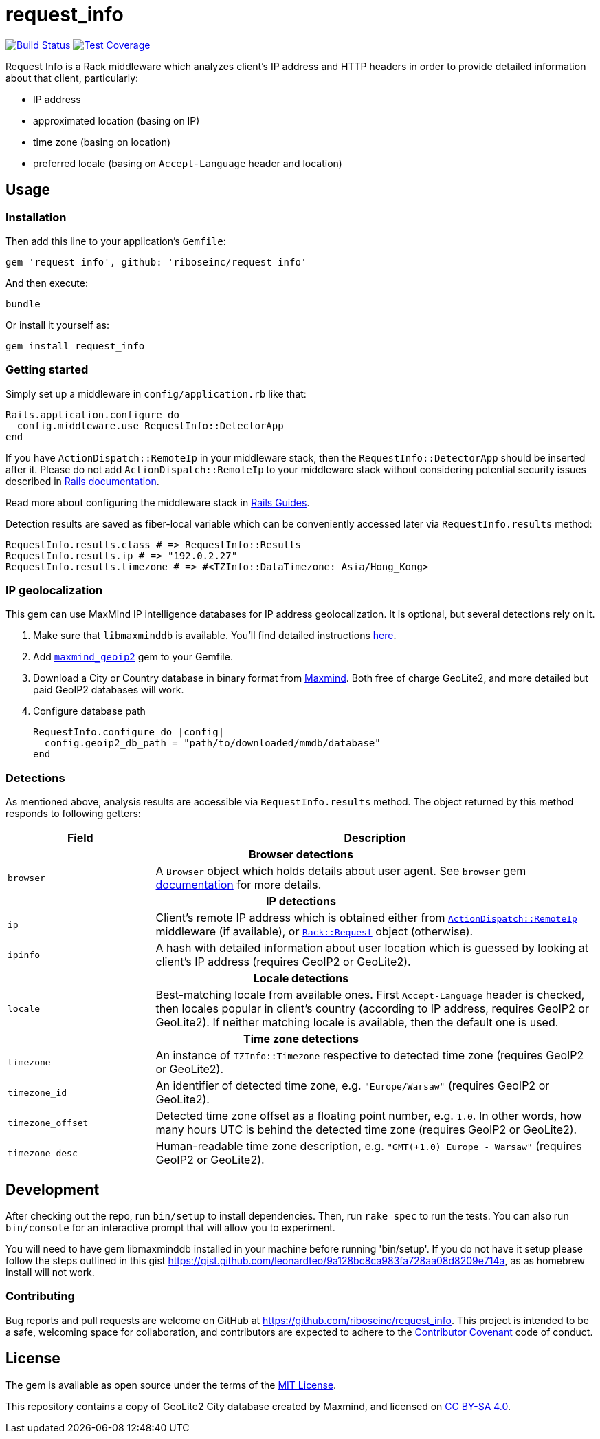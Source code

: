= request_info
:source-highlighter: pygments

image:https://img.shields.io/travis/riboseinc/request_info/master.svg["Build Status", link="https://travis-ci.org/riboseinc/request_info"]
image:https://img.shields.io/codecov/c/github/riboseinc/request_info.svg["Test Coverage", link="https://codecov.io/gh/riboseinc/request_info"]

Request Info is a Rack middleware which analyzes client's IP address and HTTP
headers in order to provide detailed information about that client,
particularly:

- IP address
- approximated location (basing on IP)
- time zone (basing on location)
- preferred locale (basing on `Accept-Language` header and location)

== Usage

=== Installation

Then add this line to your application's `Gemfile`:

[source,ruby]
----
gem 'request_info', github: 'riboseinc/request_info'
----

And then execute:

----
bundle
----

Or install it yourself as:

----
gem install request_info
----

=== Getting started

Simply set up a middleware in `config/application.rb` like that:

[source,ruby]
----
Rails.application.configure do
  config.middleware.use RequestInfo::DetectorApp
end
----

If you have `ActionDispatch::RemoteIp` in your middleware stack, then the
`RequestInfo::DetectorApp` should be inserted after it.  Please do not add
`ActionDispatch::RemoteIp` to your middleware stack without considering
potential security issues described in
http://api.rubyonrails.org/classes/ActionDispatch/RemoteIp.html[Rails documentation].

Read more about configuring the middleware stack in
http://guides.rubyonrails.org/rails_on_rack.html[Rails Guides].

Detection results are saved as fiber-local variable which can be conveniently
accessed later via `RequestInfo.results` method:

[source,ruby]
----
RequestInfo.results.class # => RequestInfo::Results
RequestInfo.results.ip # => "192.0.2.27"
RequestInfo.results.timezone # => #<TZInfo::DataTimezone: Asia/Hong_Kong>
----

=== IP geolocalization

This gem can use MaxMind IP intelligence databases for IP address
geolocalization.  It is optional, but several detections rely on it.

1. Make sure that `libmaxminddb` is available.  You'll find detailed
instructions https://github.com/maxmind/libmaxminddb[here].

2. Add https://rubygems.org/gems/maxmind_geoip2[`maxmind_geoip2`] gem to your
Gemfile.

3. Download a City or Country database in binary format from
https://dev.maxmind.com/geoip[Maxmind].  Both free of charge GeoLite2, and more
detailed but paid GeoIP2 databases will work.

4. Configure database path
+
[source,ruby]
----
RequestInfo.configure do |config|
  config.geoip2_db_path = "path/to/downloaded/mmdb/database"
end
----

=== Detections

As mentioned above, analysis results are accessible via `RequestInfo.results`
method.  The object returned by this method responds to following getters:

[cols="1,3" options="header"]
|===============================================================================
| Field
| Description

2+^h| Browser detections

| `browser`
| A `Browser` object which holds details about user agent.  See `browser` gem
https://github.com/fnando/browser[documentation] for more details.

2+^h| IP detections

| `ip`
| Client's remote IP address which is obtained either from
http://api.rubyonrails.org/classes/ActionDispatch/RemoteIp.html[`ActionDispatch::RemoteIp`]
middleware (if available), or
http://www.rubydoc.info/gems/rack/Rack/Request/Helpers#ip-instance_method[`Rack::Request`]
object (otherwise).

| `ipinfo`
| A hash with detailed information about user location which is guessed by
looking at client's IP address (requires GeoIP2 or GeoLite2).

2+^h| Locale detections

| `locale`
| Best-matching locale from available ones.  First `Accept-Language` header is
checked, then locales popular in client's country (according to IP address,
requires GeoIP2 or GeoLite2).  If neither matching locale is available,
then the default one is used.

2+^h| Time zone detections

| `timezone`
| An instance of `TZInfo::Timezone` respective to detected time zone (requires
GeoIP2 or GeoLite2).

| `timezone_id`
| An identifier of detected time zone, e.g. `"Europe/Warsaw"` (requires GeoIP2
or GeoLite2).

| `timezone_offset`
| Detected time zone offset as a floating point number, e.g. `1.0`.  In other
words, how many hours UTC is behind the detected time zone (requires GeoIP2 or
GeoLite2).

| `timezone_desc`
| Human-readable time zone description, e.g. `"GMT(+1.0) Europe - Warsaw"`
(requires GeoIP2 or GeoLite2).

|===============================================================================

== Development

After checking out the repo, run `bin/setup` to install dependencies. Then, run
`rake spec` to run the tests. You can also run `bin/console` for an interactive
prompt that will allow you to experiment.

You will need to have gem libmaxminddb installed in your machine before running 'bin/setup'.
If you do not have it setup please follow the steps outlined in this gist
https://gist.github.com/leonardteo/9a128bc8ca983fa728aa08d8209e714a, as as homebrew install
will not work.

=== Contributing

Bug reports and pull requests are welcome on GitHub at
https://github.com/riboseinc/request_info. This project is intended to be a
safe, welcoming space for collaboration, and contributors are expected to
adhere to the http://contributor-covenant.org[Contributor Covenant] code of
conduct.

== License

The gem is available as open source under the terms of the
http://opensource.org/licenses/MIT[MIT License].

This repository contains a copy of GeoLite2 City database created by Maxmind,
and licensed on https://creativecommons.org/licenses/by-sa/4.0[CC BY-SA 4.0].
